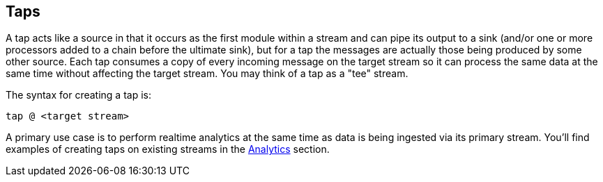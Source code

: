 == Taps

A tap acts like a source in that it occurs as the first module within a stream and can pipe its output to a sink (and/or one or more processors added to a chain before the ultimate sink), but for a tap the messages are actually those being produced by some other source.  Each tap consumes a copy of every incoming message on the target stream so it can process the same data at the same time without affecting the target stream. You may think of a tap as a "tee" stream. 

The syntax for creating a tap is:

   tap @ <target stream>

A primary use case is to perform realtime analytics at the same time as data is being ingested via its primary stream. You'll find examples of creating taps on existing streams in the link:Analytics[Analytics] section.


